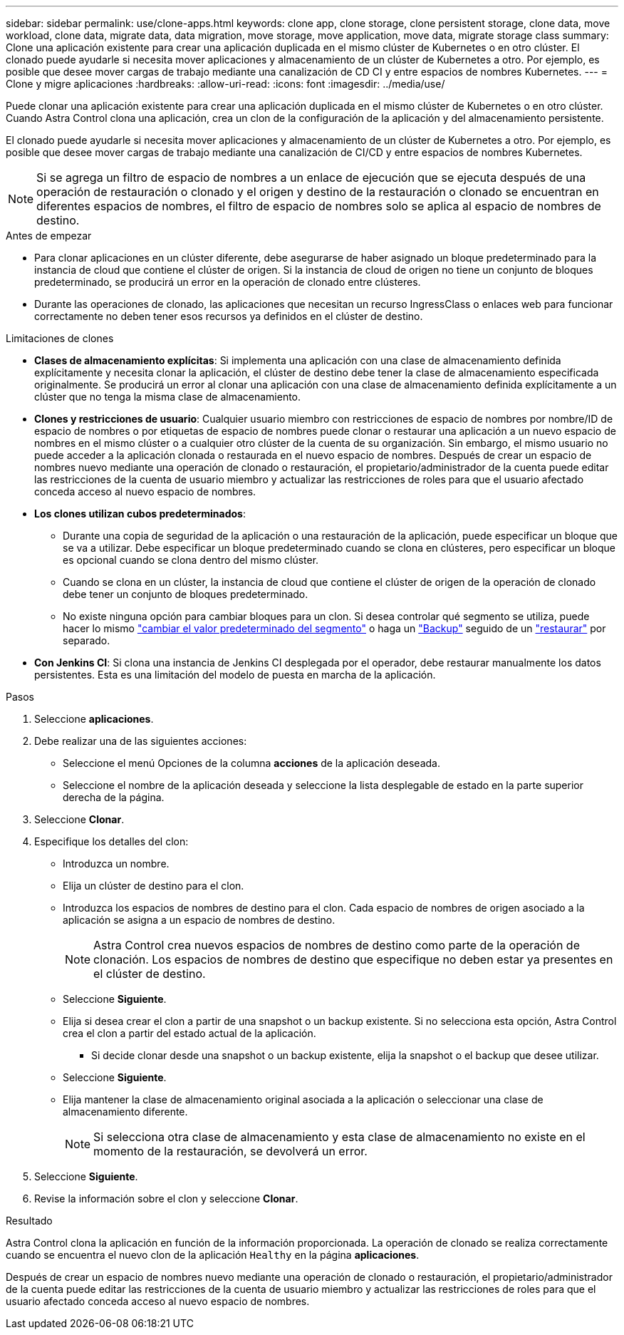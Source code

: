 ---
sidebar: sidebar 
permalink: use/clone-apps.html 
keywords: clone app, clone storage, clone persistent storage, clone data, move workload, clone data, migrate data, data migration, move storage, move application, move data, migrate storage class 
summary: Clone una aplicación existente para crear una aplicación duplicada en el mismo clúster de Kubernetes o en otro clúster. El clonado puede ayudarle si necesita mover aplicaciones y almacenamiento de un clúster de Kubernetes a otro. Por ejemplo, es posible que desee mover cargas de trabajo mediante una canalización de CD CI y entre espacios de nombres Kubernetes. 
---
= Clone y migre aplicaciones
:hardbreaks:
:allow-uri-read: 
:icons: font
:imagesdir: ../media/use/


[role="lead"]
Puede clonar una aplicación existente para crear una aplicación duplicada en el mismo clúster de Kubernetes o en otro clúster. Cuando Astra Control clona una aplicación, crea un clon de la configuración de la aplicación y del almacenamiento persistente.

El clonado puede ayudarle si necesita mover aplicaciones y almacenamiento de un clúster de Kubernetes a otro. Por ejemplo, es posible que desee mover cargas de trabajo mediante una canalización de CI/CD y entre espacios de nombres Kubernetes.


NOTE: Si se agrega un filtro de espacio de nombres a un enlace de ejecución que se ejecuta después de una operación de restauración o clonado y el origen y destino de la restauración o clonado se encuentran en diferentes espacios de nombres, el filtro de espacio de nombres solo se aplica al espacio de nombres de destino.

.Antes de empezar
* Para clonar aplicaciones en un clúster diferente, debe asegurarse de haber asignado un bloque predeterminado para la instancia de cloud que contiene el clúster de origen. Si la instancia de cloud de origen no tiene un conjunto de bloques predeterminado, se producirá un error en la operación de clonado entre clústeres.
* Durante las operaciones de clonado, las aplicaciones que necesitan un recurso IngressClass o enlaces web para funcionar correctamente no deben tener esos recursos ya definidos en el clúster de destino.


.Limitaciones de clones
* *Clases de almacenamiento explícitas*: Si implementa una aplicación con una clase de almacenamiento definida explícitamente y necesita clonar la aplicación, el clúster de destino debe tener la clase de almacenamiento especificada originalmente. Se producirá un error al clonar una aplicación con una clase de almacenamiento definida explícitamente a un clúster que no tenga la misma clase de almacenamiento.
* *Clones y restricciones de usuario*: Cualquier usuario miembro con restricciones de espacio de nombres por nombre/ID de espacio de nombres o por etiquetas de espacio de nombres puede clonar o restaurar una aplicación a un nuevo espacio de nombres en el mismo clúster o a cualquier otro clúster de la cuenta de su organización. Sin embargo, el mismo usuario no puede acceder a la aplicación clonada o restaurada en el nuevo espacio de nombres. Después de crear un espacio de nombres nuevo mediante una operación de clonado o restauración, el propietario/administrador de la cuenta puede editar las restricciones de la cuenta de usuario miembro y actualizar las restricciones de roles para que el usuario afectado conceda acceso al nuevo espacio de nombres.
* *Los clones utilizan cubos predeterminados*:
+
** Durante una copia de seguridad de la aplicación o una restauración de la aplicación, puede especificar un bloque que se va a utilizar. Debe especificar un bloque predeterminado cuando se clona en clústeres, pero especificar un bloque es opcional cuando se clona dentro del mismo clúster.
** Cuando se clona en un clúster, la instancia de cloud que contiene el clúster de origen de la operación de clonado debe tener un conjunto de bloques predeterminado.
** No existe ninguna opción para cambiar bloques para un clon. Si desea controlar qué segmento se utiliza, puede hacer lo mismo link:../use/manage-buckets.html#edit-a-bucket["cambiar el valor predeterminado del segmento"] o haga un link:../use/protect-apps.html#create-a-backup["Backup"] seguido de un link:../use/restore-apps.html["restaurar"] por separado.


* *Con Jenkins CI*: Si clona una instancia de Jenkins CI desplegada por el operador, debe restaurar manualmente los datos persistentes. Esta es una limitación del modelo de puesta en marcha de la aplicación.


.Pasos
. Seleccione *aplicaciones*.
. Debe realizar una de las siguientes acciones:
+
** Seleccione el menú Opciones de la columna *acciones* de la aplicación deseada.
** Seleccione el nombre de la aplicación deseada y seleccione la lista desplegable de estado en la parte superior derecha de la página.


. Seleccione *Clonar*.
. Especifique los detalles del clon:
+
** Introduzca un nombre.
** Elija un clúster de destino para el clon.
** Introduzca los espacios de nombres de destino para el clon. Cada espacio de nombres de origen asociado a la aplicación se asigna a un espacio de nombres de destino.
+

NOTE: Astra Control crea nuevos espacios de nombres de destino como parte de la operación de clonación. Los espacios de nombres de destino que especifique no deben estar ya presentes en el clúster de destino.

** Seleccione *Siguiente*.
** Elija si desea crear el clon a partir de una snapshot o un backup existente. Si no selecciona esta opción, Astra Control crea el clon a partir del estado actual de la aplicación.
+
*** Si decide clonar desde una snapshot o un backup existente, elija la snapshot o el backup que desee utilizar.


** Seleccione *Siguiente*.
** Elija mantener la clase de almacenamiento original asociada a la aplicación o seleccionar una clase de almacenamiento diferente.
+

NOTE: Si selecciona otra clase de almacenamiento y esta clase de almacenamiento no existe en el momento de la restauración, se devolverá un error.



. Seleccione *Siguiente*.
. Revise la información sobre el clon y seleccione *Clonar*.


.Resultado
Astra Control clona la aplicación en función de la información proporcionada. La operación de clonado se realiza correctamente cuando se encuentra el nuevo clon de la aplicación `Healthy` en la página *aplicaciones*.

Después de crear un espacio de nombres nuevo mediante una operación de clonado o restauración, el propietario/administrador de la cuenta puede editar las restricciones de la cuenta de usuario miembro y actualizar las restricciones de roles para que el usuario afectado conceda acceso al nuevo espacio de nombres.
